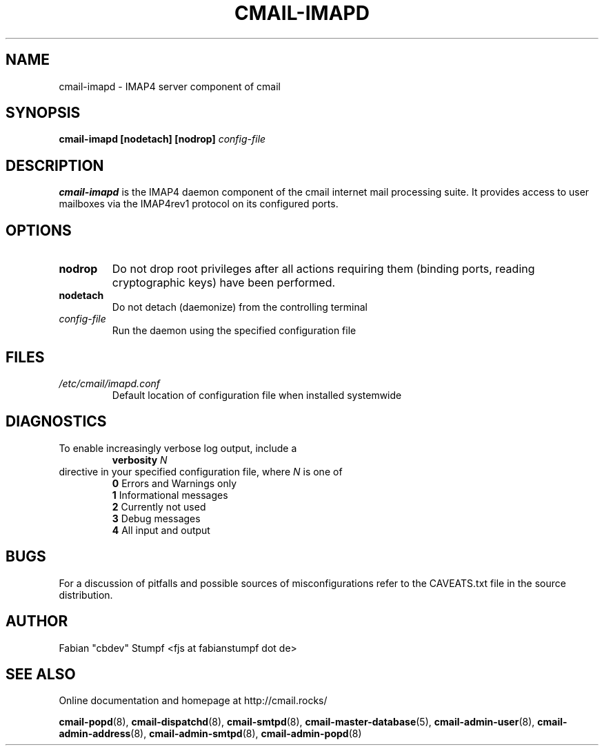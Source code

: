 .TH CMAIL-IMAPD 8 "December 2015" "v0.1"
.SH NAME
cmail-imapd \- IMAP4 server component of cmail
.SH SYNOPSIS
.B cmail-imapd [nodetach] [nodrop] 
.I config-file
.SH DESCRIPTION
.B cmail-imapd
is the IMAP4 daemon component of the cmail internet mail
processing suite. It provides access to user mailboxes via the
IMAP4rev1 protocol on its configured ports.
.SH OPTIONS
.TP 
.B nodrop  
Do not drop root privileges after all actions requiring them 
(binding ports, reading cryptographic keys) have been performed.
.TP
.B nodetach
Do not detach (daemonize) from the controlling terminal 
.TP
.I "config-file"
Run the daemon using the specified configuration file
.SH FILES
.I /etc/cmail/imapd.conf
.RS
Default location of configuration file when installed systemwide
.SH DIAGNOSTICS
To enable increasingly verbose log output,
include a
.RS
.B verbosity 
.I N
.RE
directive in your specified configuration file, where
.I N
is one of
.RS
.B 0
	Errors and Warnings only
.RE
.RS
.B 1
	Informational messages
.RE
.RS
.B 2
	Currently not used
.RE
.RS
.B 3
	Debug messages
.RE
.RS
.B 4
	All input and output
.RE
.SH BUGS
For a discussion of pitfalls and possible sources of misconfigurations refer to the CAVEATS.txt file in the source distribution.
.SH AUTHOR
Fabian "cbdev" Stumpf <fjs at fabianstumpf dot de>
.SH "SEE ALSO"
Online documentation and homepage at http://cmail.rocks/
.PP
.BR cmail-popd (8),
.BR cmail-dispatchd (8),
.BR cmail-smtpd (8),
.BR cmail-master-database (5),
.BR cmail-admin-user (8),
.BR cmail-admin-address (8),
.BR cmail-admin-smtpd (8),
.BR cmail-admin-popd (8)

